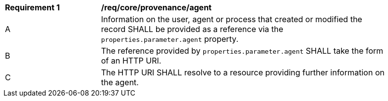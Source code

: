 [[req_core_provenance_agent]]
[width="90%",cols="2,6a"]
|===
^|*Requirement {counter:req-id}* |*/req/core/provenance/agent*
^|A |Information on the user, agent or process that created or modified the record SHALL be provided as a reference via the ``properties.parameter.agent`` property.
^|B |The reference provided by ``properties.parameter.agent`` SHALL take the form of an HTTP URI.
^|C |The HTTP URI SHALL resolve to a resource providing further information on the agent.
|===
